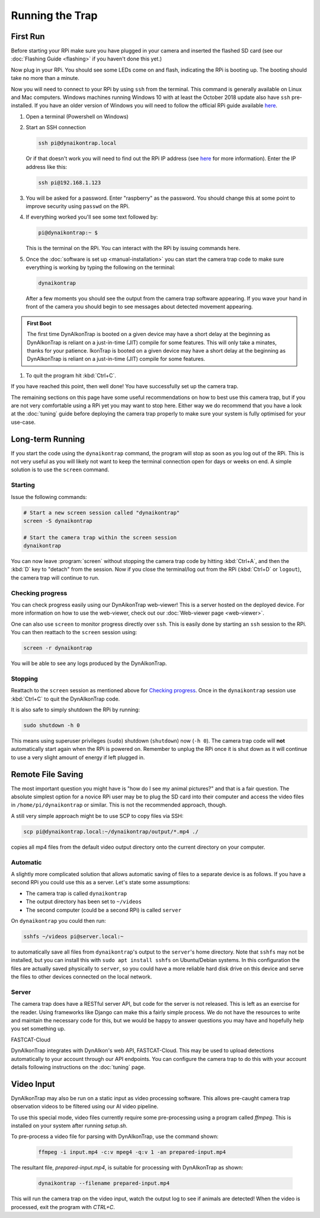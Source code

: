 Running the Trap
================

.. seealso::

   Once you have tested that the code works we recommend you have a look at the
   :doc:`Tuning Guide <tuning>` to make sure the system is tuned to your needs.

.. _first-run:

First Run
---------

Before starting your RPi make sure you have plugged in your camera and inserted
the flashed SD card (see our :doc:`Flashing Guide <flashing>` if you haven't
done this yet.)

Now plug in your RPi. You should see some LEDs come on and flash, indicating the
RPi is booting up. The booting should take no more than a minute.

Now you will need to connect to your RPi by using ``ssh`` from the terminal.
This command is generally available on Linux and Mac computers. Windows machines
running Windows 10 with at least the October 2018 update also have ``ssh``
pre-installed. If you have an older version of Windows you will need to follow
the official RPi guide available `here
<https://www.raspberrypi.org/documentation/remote-access/ssh/windows.md>`_.

#. Open a terminal (Powershell on Windows)
#. Start an SSH connection

   .. code:: sh

      ssh pi@dynaikontrap.local

   Or if that doesn't work you will need to find out the RPi IP address (see
   `here
   <https://www.raspberrypi.org/documentation/remote-access/ip-address.md>`_ for
   more information). Enter the IP address like this:

   .. code:: sh

      ssh pi@192.168.1.123

#. You will be asked for a password. Enter "raspberry" as the password. You
   should change this at some point to improve security using ``passwd`` on the
   RPi.
#. If everything worked you'll see some text followed by:

   .. code:: sh

      pi@dynaikontrap:~ $

   This is the terminal on the RPi. You can interact with the RPi by issuing
   commands here.

#. Once the :doc:`software is set up <manual-installation>` you can start the
   camera trap code to make sure everything is working by typing the following
   on the terminal:

   .. code:: sh

      dynaikontrap

   After a few moments you should see the output from the camera trap software
   appearing. If you wave your hand in front of the camera you should begin to
   see messages about detected movement appearing.

.. admonition:: First Boot

  The first time DynAIkonTrap is booted on a given device may have a short delay
  at the beginning as DynAIkonTrap is reliant on a just-in-time (JIT) compile
  for some features. This will only take a minates, thanks for your patience.
  IkonTrap is booted on a given device may have a short delay at the beginning
  as DynAIkonTrap is reliant on a just-in-time (JIT) compile for some features.

#. To quit the program hit :kbd:`Ctrl+C`.

If you have reached this point, then well done! You have successfully set up the
camera trap.

The remaining sections on this page have some useful recommendations on how to
best use this camera trap, but if you are not very comfortable using a RPi yet
you may want to stop here. Either way we do recommend that you have a look at
the :doc:`tuning` guide before deploying the camera trap properly to make sure
your system is fully optimised for your use-case.

Long-term Running
-----------------

If you start the code using the ``dynaikontrap`` command, the program will stop
as soon as you log out of the RPi. This is not very useful as you will likely
not want to keep the terminal connection open for days or weeks on end. A simple
solution is to use the ``screen`` command.

Starting
^^^^^^^^

Issue the following commands:

.. code:: sh

   # Start a new screen session called "dynaikontrap"
   screen -S dynaikontrap

   # Start the camera trap within the screen session
   dynaikontrap

You can now leave :program:`screen` without stopping the camera trap code by
hitting :kbd:`Ctrl+A`, and then the :kbd:`D` key to "detach" from the session.
Now if you close the terminal/log out from the RPi (:kbd:`Ctrl+D` or
``logout``), the camera trap will continue to run.

Checking progress
^^^^^^^^^^^^^^^^^

You can check progress easily using our DynAikonTrap web-viewer! This is a
server hosted on the deployed device. For more information on how to use the
web-viewer, check out our :doc:`Web-viewer page <web-viewer>`.

One can also use ``screen`` to monitor progress directly over ``ssh``. This is
easily done by starting an ``ssh`` session to the RPi. You can then reattach to
the ``screen`` session using:

.. code:: sh

   screen -r dynaikontrap

You will be able to see any logs produced by the DynAIkonTrap.

Stopping
^^^^^^^^

Reattach to the ``screen`` session as mentioned above for `Checking progress`_.
Once in the ``dynaikontrap`` session use :kbd:`Ctrl+C` to quit the DynAIkonTrap
code.

It is also safe to simply shutdown the RPi by running:

.. code:: sh

   sudo shutdown -h 0

This means using superuser privileges (``sudo``) shutdown (``shutdown``) now
(``-h 0``). The camera trap code will **not** automatically start again when the
RPi is powered on. Remember to unplug the RPi once it is shut down as it will
continue to use a very slight amount of energy if left plugged in.

Remote File Saving
------------------

The most important question you might have is "how do I see my animal pictures?"
and that is a fair question. The absolute simplest option for a novice RPi user
may be to plug the SD card into their computer and access the video files in
``/home/pi/dynaikontrap`` or similar. This is not the recommended approach,
though.

A still very simple approach might be to use SCP to copy files via SSH:

.. code:: sh

   scp pi@dynaikontrap.local:~/dynaikontrap/output/*.mp4 ./

copies all mp4 files from the default video output directory onto the current
directory on your computer.

Automatic
^^^^^^^^^

A slightly more complicated solution that allows automatic saving of files to a
separate device is as follows. If you have a second RPi you could use this as a
server. Let's state some assumptions:

* The camera trap is called ``dynaikontrap``
* The output directory has been set to ``~/videos``
* The second computer (could be a second RPi) is called ``server``

On ``dynaikontrap`` you could then run:

.. code:: sh

   sshfs ~/videos pi@server.local:~

to automatically save all files from ``dynaikontrap``'s output to the
``server``'s home directory. Note that ``sshfs`` may not be installed, but you
can install this with ``sudo apt install sshfs`` on Ubuntu/Debian systems. In
this configuration the files are actually saved physically to ``server``, so you
could have a more reliable hard disk drive on this device and serve the files to
other devices connected on the local network.

Server
^^^^^^

The camera trap does have a RESTful server API, but code for the server is not
released. This is left as an exercise for the reader. Using frameworks like
Django can make this a fairly simple process. We do not have the resources to
write and maintain the necessary code for this, but we would be happy to answer
questions you may have and hopefully help you set something up.

FASTCAT-Cloud

DynAIkonTrap integrates with DynAIkon's web API, FASTCAT-Cloud. This may be used
to upload detections automatically to your account through our API endpoints.
You can configure the camera trap to do this with your account details following
instructions on the :doc:`tuning` page.

Video Input
---------------

DynAIkonTrap may also be run on a static input as video processing software.
This allows pre-caught camera trap observation videos to be filtered using our
AI video pipeline.

To use this special mode, video files currently require some pre-processing
using a program called `ffmpeg`. This is installed on your system after running
`setup.sh`.

To pre-process a video file for parsing with DynAIkonTrap, use the command
shown:

   .. code:: sh

      ffmpeg -i input.mp4 -c:v mpeg4 -q:v 1 -an prepared-input.mp4

The resultant file, `prepared-input.mp4`, is suitable for processing with
DynAIkonTrap as shown:

   .. code:: sh

      dynaikontrap --filename prepared-input.mp4

This will run the camera trap on the video input, watch the output log to see if
animals are detected! When the video is processed, exit the program with
`CTRL+C`.
